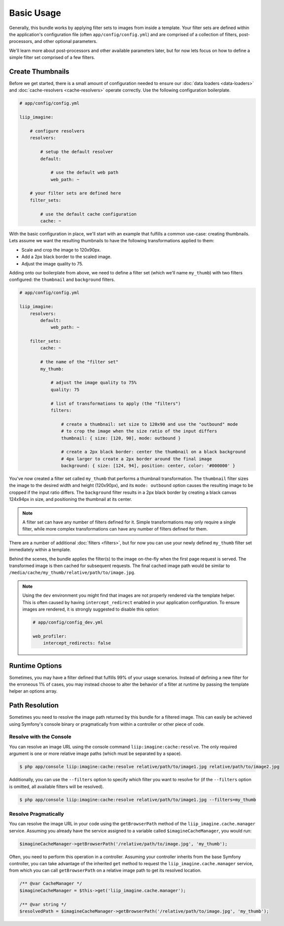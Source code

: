 

Basic Usage
===========

Generally, this bundle works by applying filter sets to images from inside
a template. Your filter sets are defined within the application's configuration
file (often ``app/config/config.yml``) and are comprised of a collection of
filters, post-processors, and other optional parameters.

We'll learn more about post-processors and other available parameters later,
but for now lets focus on how to define a simple filter set comprised of a
few filters.

.. _usage-create-thumbnails:

Create Thumbnails
-----------------

Before we get started, there is a small amount of configuration needed to ensure
our :doc:`data loaders <data-loaders>` and :doc:`cache-resolvers <cache-resolvers>`
operate correctly. Use the following configuration boilerplate.

.. code-block:: yaml

    # app/config/config.yml

    liip_imagine:

        # configure resolvers
        resolvers:

            # setup the default resolver
            default:

                # use the default web path
                web_path: ~

        # your filter sets are defined here
        filter_sets:

            # use the default cache configuration
            cache: ~

With the basic configuration in place, we'll start with an example that fulfills a
common use-case: creating thumbnails. Lets assume we want the resulting thumbnails
to have the following transformations applied to them:

* Scale and crop the image to 120x90px.
* Add a 2px black border to the scaled image.
* Adjust the image quality to 75.

Adding onto our boilerplate from above, we need to define a filter set (which we'll
name ``my_thumb``) with two filters configured: the ``thumbnail`` and ``background``
filters.

.. code-block:: yaml

    # app/config/config.yml

    liip_imagine:
        resolvers:
            default:
                web_path: ~

        filter_sets:
            cache: ~

            # the name of the "filter set"
            my_thumb:

                # adjust the image quality to 75%
                quality: 75

                # list of transformations to apply (the "filters")
                filters:

                    # create a thumbnail: set size to 120x90 and use the "outbound" mode
                    # to crop the image when the size ratio of the input differs
                    thumbnail: { size: [120, 90], mode: outbound }

                    # create a 2px black border: center the thumbnail on a black background
                    # 4px larger to create a 2px border around the final image
                    background: { size: [124, 94], position: center, color: '#000000' }

You've now created a filter set called ``my_thumb`` that performs a thumbnail
transformation. The ``thumbnail`` filter sizes the image to the desired width
and height (120x90px), and its ``mode: outbound`` option causes
the resulting image to be cropped if the input ratio differs. The ``background``
filter results in a 2px black border by creating a black canvas 124x94px in size,
and positioning the thumbnail at its center.

.. note::

    A filter set can have any number of filters defined for it. Simple
    transformations may only require a single filter, while more complex
    transformations can have any number of filters defined for them.

There are a number of additional :doc:`filters <filters>`, but for now you can use
your newly defined ``my_thumb`` filter set immediately within a template.

.. configuration-block::

    .. code-block:: html+twig

        <img src="{{ asset('/relative/path/to/image.jpg') | imagine_filter('my_thumb') }}" />

    .. code-block:: html+php

        <img src="<?php echo $this['imagine']->filter('/relative/path/to/image.jpg', 'my_thumb') ?>" />

Behind the scenes, the bundle applies the filter(s) to the image on-the-fly
when the first page request is served. The transformed image is then cached
for subsequent requests. The final cached image path would be similar to
``/media/cache/my_thumb/relative/path/to/image.jpg``.

.. note::

    Using the ``dev`` environment you might find that images are not properly
    rendered via the template helper. This is often caused by having
    ``intercept_redirect`` enabled in your application configuration. To ensure
    images are rendered, it is strongly suggested to disable this option:

    .. code-block:: yaml

        # app/config/config_dev.yml

        web_profiler:
            intercept_redirects: false


Runtime Options
---------------

Sometimes, you may have a filter defined that fulfills 99% of your usage
scenarios. Instead of defining a new filter for the erroneous 1% of cases,
you may instead choose to alter the behavior of a filter at runtime by
passing the template helper an options array.

.. configuration-block::

    .. code-block:: html+twig

        {% set runtimeConfig = {"thumbnail": {"size": [50, 50] }} %}

        <img src="{{ asset('/relative/path/to/image.jpg') | imagine_filter('my_thumb', runtimeConfig) }}" />

    .. code-block:: html+php

        <?php
        $runtimeConfig = [
            "thumbnail" => [
                "size" => [50, 50]
            ]
        ];
        ?>

        <img src="<?php $this['imagine']->filter('/relative/path/to/image.jpg', 'my_thumb', $runtimeConfig) ?>" />


Path Resolution
---------------

Sometimes you need to resolve the image path returned by this bundle for a
filtered image. This can easily be achieved using Symfony's console binary
or pragmatically from within a controller or other piece of code.


Resolve with the Console
~~~~~~~~~~~~~~~~~~~~~~~~

You can resolve an image URL using the console command
``liip:imagine:cache:resolve``. The only required argument is one or more
relative image paths (which must be separated by a space).

.. code-block:: bash

    $ php app/console liip:imagine:cache:resolve relative/path/to/image1.jpg relative/path/to/image2.jpg

Additionally, you can use the ``--filters`` option to specify which filter
you want to resolve for (if the ``--filters`` option is omitted, all
available filters will be resolved).

.. code-block:: bash

    $ php app/console liip:imagine:cache:resolve relative/path/to/image1.jpg --filters=my_thumb


Resolve Pragmatically
~~~~~~~~~~~~~~~~~~~~~

You can resolve the image URL in your code using the ``getBrowserPath``
method of the ``liip_imagine.cache.manager`` service. Assuming you already
have the service assigned to a variable called ``$imagineCacheManager``,
you would run:

.. code-block:: php

    $imagineCacheManager->getBrowserPath('/relative/path/to/image.jpg', 'my_thumb');

Often, you need to perform this operation in a controller. Assuming your
controller inherits from the base Symfony controller, you can take advantage
of the inherited ``get`` method to request the ``liip_imagine.cache.manager``
service, from which you can call ``getBrowserPath`` on a relative image
path to get its resolved location.

.. code-block:: php

    /** @var CacheManager */
    $imagineCacheManager = $this->get('liip_imagine.cache.manager');

    /** @var string */
    $resolvedPath = $imagineCacheManager->getBrowserPath('/relative/path/to/image.jpg', 'my_thumb');
